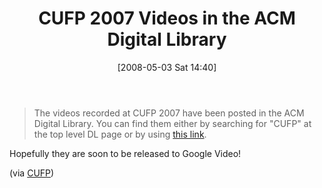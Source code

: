 #+POSTID: 157
#+DATE: [2008-05-03 Sat 14:40]
#+OPTIONS: toc:nil num:nil todo:nil pri:nil tags:nil ^:nil TeX:nil
#+CATEGORY: Link
#+TAGS: Conference, Functional, Programming Language
#+TITLE:  CUFP 2007 Videos in the ACM Digital Library

#+BEGIN_QUOTE
  The videos recorded at CUFP 2007 have been posted in the
ACM Digital Library. You can find them either by searching for "CUFP"
at the top level DL page or by using [[http://portal.acm.org/toc.cfm?id=1362702&coll=ACM&dl=ACM&type=proceeding&idx=SERIES824∂=series&WantType=Proceedings&title=ICFP&CFID=16603487&CFTOKEN=68446686][this link]].
#+END_QUOTE



Hopefully they are soon to be released to Google Video!

(via [[http://groups.google.com/group/cufp/browse_thread/thread/2f36df913c3e45c1?hl=en][CUFP]])





